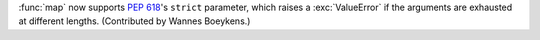 :func:`map` now supports :pep:`618`'s ``strict`` parameter, which raises a :exc:`ValueError` if the arguments are exhausted at different lengths.
(Contributed by Wannes Boeykens.)
